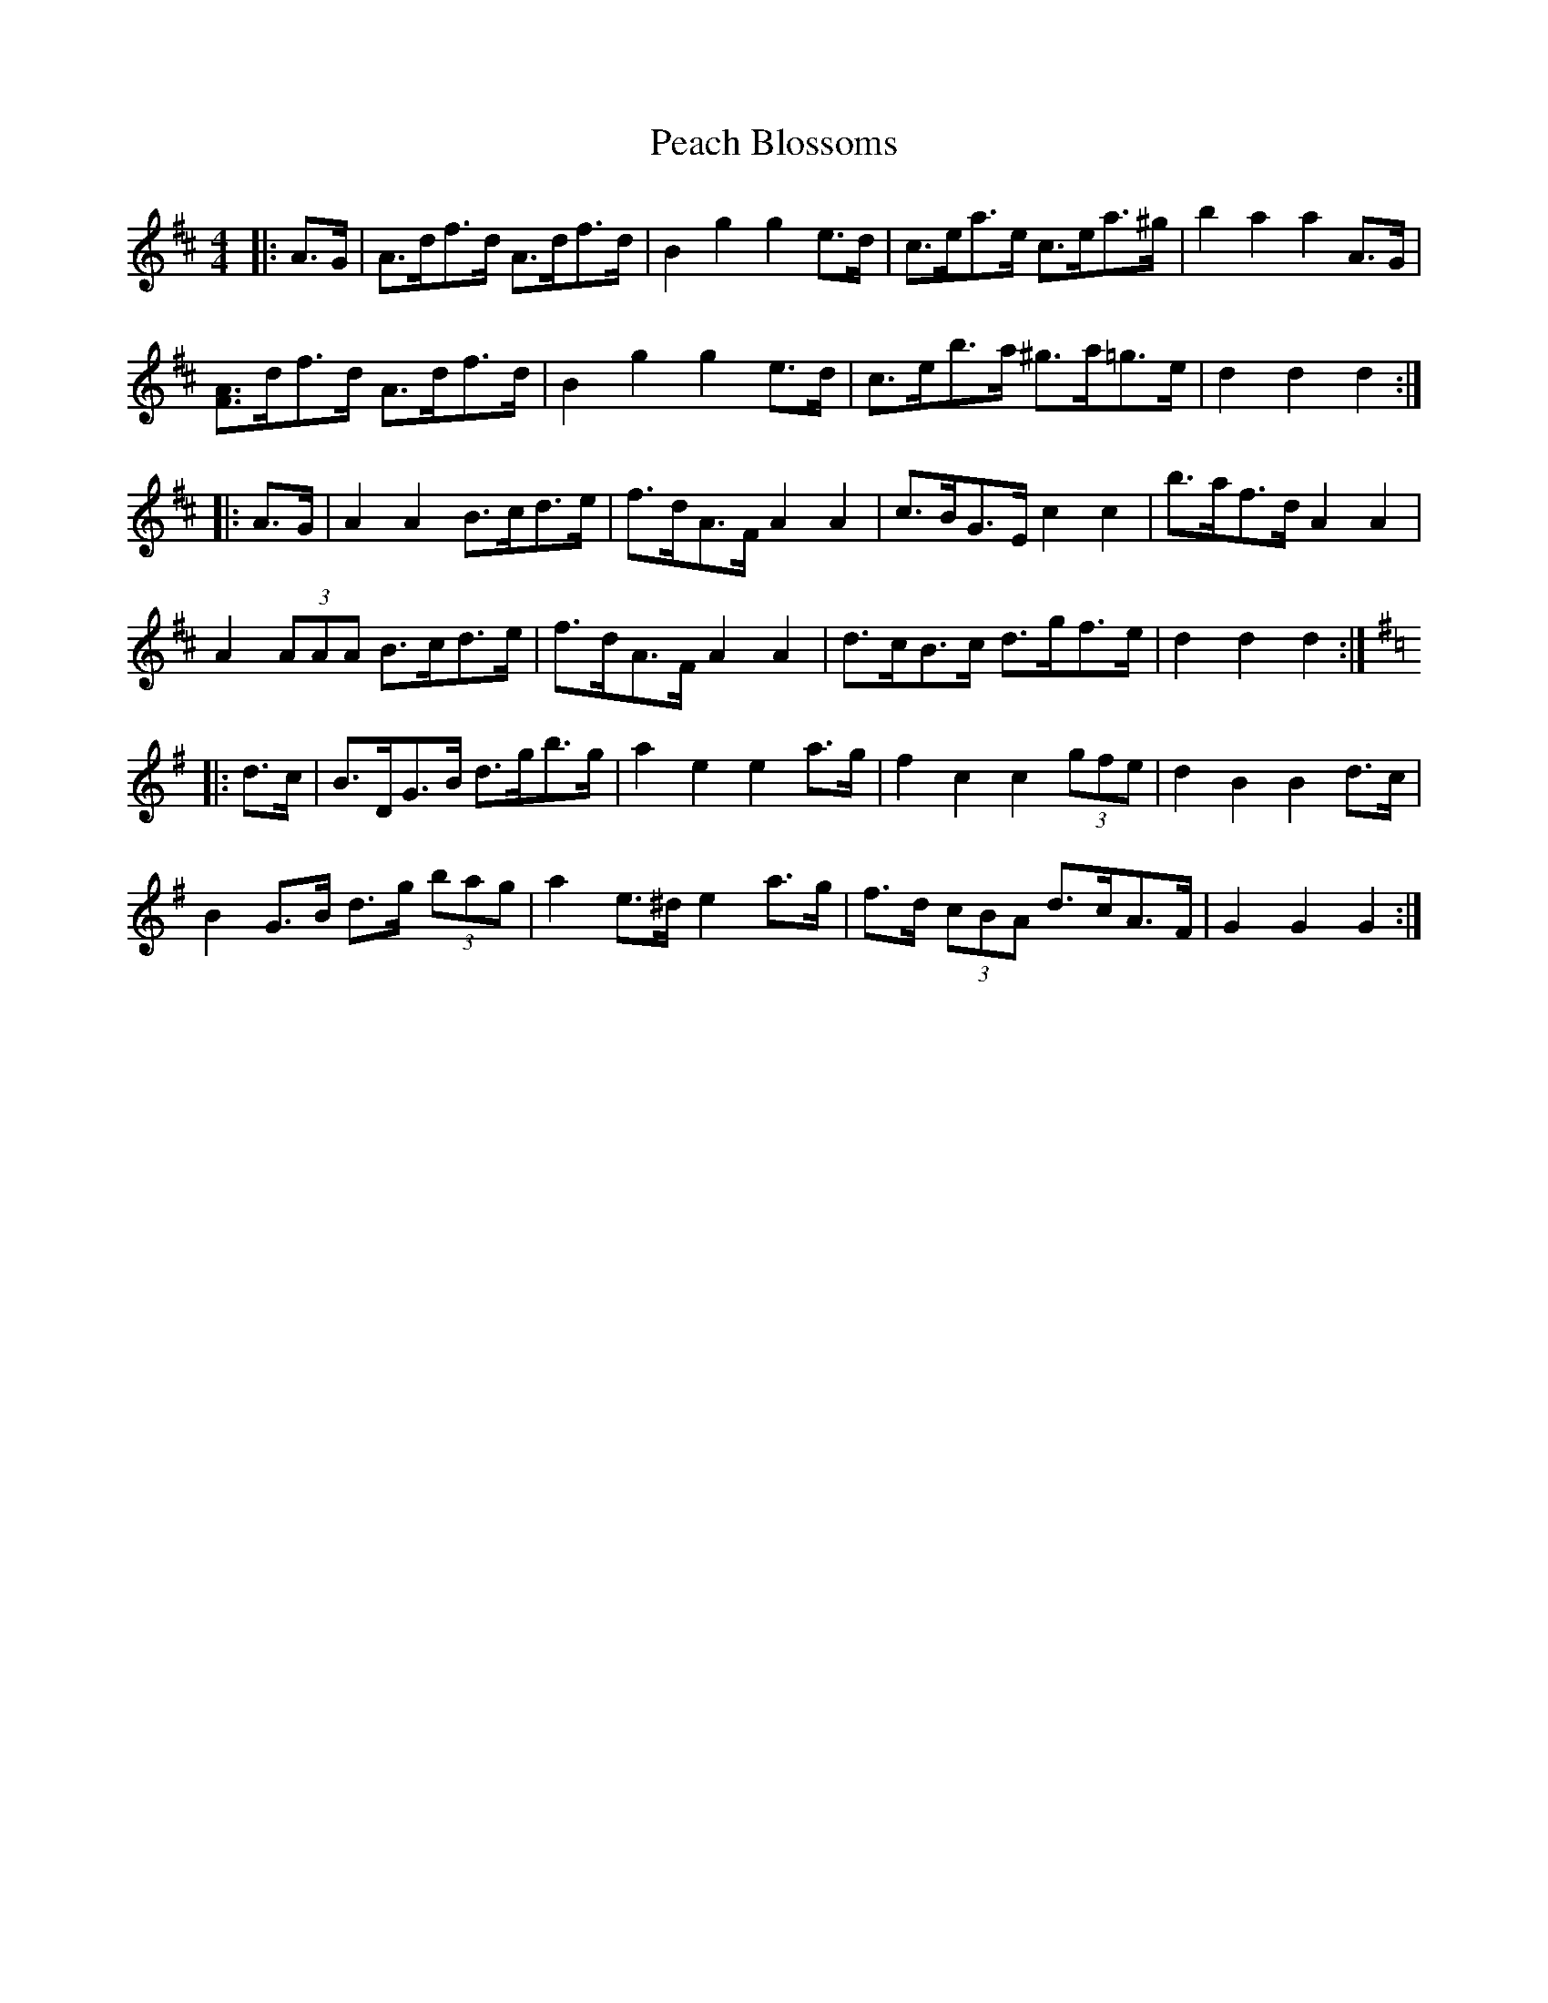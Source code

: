 X: 31889
T: Peach Blossoms
R: barndance
M: 4/4
K: Dmajor
|:A>G|A>df>d A>df>d|B2 g2 g2 e>d|c>ea>e c>ea>^g|b2 a2 a2 A>G|
[FA]>df>d A>df>d|B2 g2 g2 e>d|c>eb>a ^g>a=g>e|d2 d2 d2:|
|:A>G|A2 A2 B>cd>e|f>dA>F A2 A2|c>BG>E c2 c2|b>af>d A2 A2|
A2 (3AAA B>cd>e|f>dA>F A2 A2|d>cB>c d>gf>e|d2 d2 d2:|
K: Gmaj
|:d>c|B>DG>B d>gb>g|a2 e2 e2 a>g|f2 c2 c2 (3gfe|d2 B2 B2 d>c|
B2 G>B d>g (3bag|a2 e>^d e2 a>g|f>d (3cBA d>cA>F|G2 G2 G2:|

